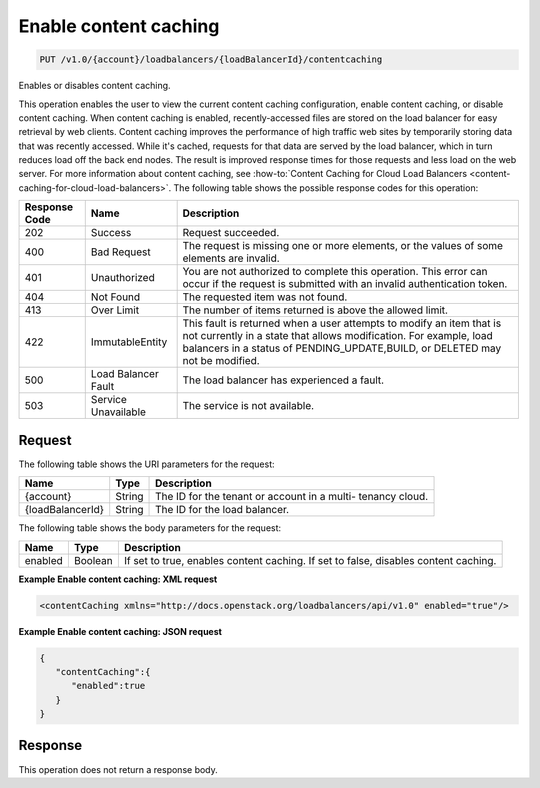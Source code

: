 .. _put-enable-content-caching:

Enable content caching
~~~~~~~~~~~~~~~~~~~~~~

.. code::

    PUT /v1.0/{account}/loadbalancers/{loadBalancerId}/contentcaching

Enables or disables content caching.

This operation enables the user to view the current content caching
configuration, enable content caching, or disable content caching. When content
caching is enabled, recently-accessed files are stored on the load balancer for
easy retrieval by web clients. Content caching improves the performance of high
traffic web sites by temporarily storing data that was recently accessed. While
it's cached, requests for that data are served by the load balancer, which in
turn reduces load off the back end nodes. The result is improved response times
for those requests and less load on the web server. For more information about
content caching, see :how-to:`Content Caching for Cloud Load Balancers
<content-caching-for-cloud-load-balancers>`. The following table shows the
possible response codes for this operation:

+--------------------------+-------------------------+-------------------------+
|Response Code             |Name                     |Description              |
+==========================+=========================+=========================+
|202                       |Success                  |Request succeeded.       |
+--------------------------+-------------------------+-------------------------+
|400                       |Bad Request              |The request is missing   |
|                          |                         |one or more elements, or |
|                          |                         |the values of some       |
|                          |                         |elements are invalid.    |
+--------------------------+-------------------------+-------------------------+
|401                       |Unauthorized             |You are not authorized   |
|                          |                         |to complete this         |
|                          |                         |operation. This error    |
|                          |                         |can occur if the request |
|                          |                         |is submitted with an     |
|                          |                         |invalid authentication   |
|                          |                         |token.                   |
+--------------------------+-------------------------+-------------------------+
|404                       |Not Found                |The requested item was   |
|                          |                         |not found.               |
+--------------------------+-------------------------+-------------------------+
|413                       |Over Limit               |The number of items      |
|                          |                         |returned is above the    |
|                          |                         |allowed limit.           |
+--------------------------+-------------------------+-------------------------+
|422                       |ImmutableEntity          |This fault is returned   |
|                          |                         |when a user attempts to  |
|                          |                         |modify an item that is   |
|                          |                         |not currently in a state |
|                          |                         |that allows              |
|                          |                         |modification. For        |
|                          |                         |example, load balancers  |
|                          |                         |in a status of           |
|                          |                         |PENDING_UPDATE,BUILD, or |
|                          |                         |DELETED may not be       |
|                          |                         |modified.                |
+--------------------------+-------------------------+-------------------------+
|500                       |Load Balancer Fault      |The load balancer has    |
|                          |                         |experienced a fault.     |
+--------------------------+-------------------------+-------------------------+
|503                       |Service Unavailable      |The service is not       |
|                          |                         |available.               |
+--------------------------+-------------------------+-------------------------+

Request
-------

The following table shows the URI parameters for the request:

+--------------------------+-------------------------+-------------------------+
|Name                      |Type                     |Description              |
+==========================+=========================+=========================+
|{account}                 |String                   |The ID for the tenant or |
|                          |                         |account in a multi-      |
|                          |                         |tenancy cloud.           |
+--------------------------+-------------------------+-------------------------+
|{loadBalancerId}          |String                   |The ID for the load      |
|                          |                         |balancer.                |
+--------------------------+-------------------------+-------------------------+

The following table shows the body parameters for the request:

+--------------------------+-------------------------+-------------------------+
|Name                      |Type                     |Description              |
+==========================+=========================+=========================+
|enabled                   |Boolean                  |If set to true, enables  |
|                          |                         |content caching. If set  |
|                          |                         |to false, disables       |
|                          |                         |content caching.         |
+--------------------------+-------------------------+-------------------------+

**Example Enable content caching: XML request**

.. code::

    <contentCaching xmlns="http://docs.openstack.org/loadbalancers/api/v1.0" enabled="true"/>

**Example Enable content caching: JSON request**

.. code::

    {
       "contentCaching":{
          "enabled":true
       }
    }

Response
--------

This operation does not return a response body.
